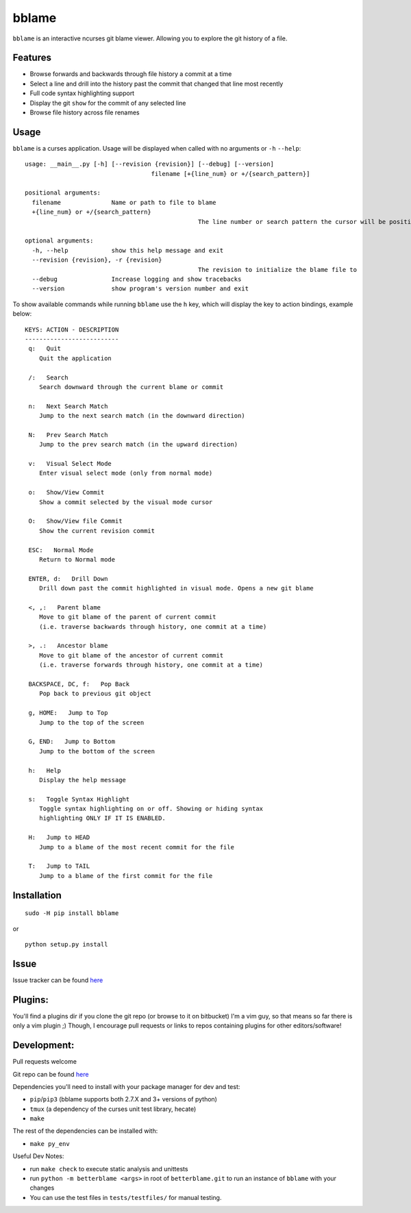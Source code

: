 bblame
======
``bblame`` is an interactive ncurses git blame viewer. Allowing you to explore the git history of a file.

Features
--------
- Browse forwards and backwards through file history a commit at a time
- Select a line and drill into the history past the commit that changed that line most recently
- Full code syntax highlighting support
- Display the git ``show`` for the commit of any selected line
- Browse file history across file renames

Usage
-----
``bblame`` is a curses application. Usage will be displayed when called with no arguments or ``-h`` ``--help``::

	usage: __main__.py [-h] [--revision {revision}] [--debug] [--version]
					   filename [+{line_num} or +/{search_pattern}]

	positional arguments:
	  filename              Name or path to file to blame
	  +{line_num} or +/{search_pattern}
							The line number or search pattern the cursor will be positioned on (this arg will put bblame in visual mode)

	optional arguments:
	  -h, --help            show this help message and exit
	  --revision {revision}, -r {revision}
							The revision to initialize the blame file to
	  --debug               Increase logging and show tracebacks
	  --version             show program's version number and exit

To show available commands while running ``bblame`` use the ``h`` key, which will display the key to action bindings, example below::


    KEYS: ACTION - DESCRIPTION
    --------------------------
     q:   Quit
        Quit the application

     /:   Search
        Search downward through the current blame or commit

     n:   Next Search Match
        Jump to the next search match (in the downward direction)

     N:   Prev Search Match
        Jump to the prev search match (in the upward direction)

     v:   Visual Select Mode
        Enter visual select mode (only from normal mode)

     o:   Show/View Commit
        Show a commit selected by the visual mode cursor

     O:   Show/View file Commit
        Show the current revision commit

     ESC:   Normal Mode
        Return to Normal mode

     ENTER, d:   Drill Down
        Drill down past the commit highlighted in visual mode. Opens a new git blame

     <, ,:   Parent blame
        Move to git blame of the parent of current commit
        (i.e. traverse backwards through history, one commit at a time)

     >, .:   Ancestor blame
        Move to git blame of the ancestor of current commit
        (i.e. traverse forwards through history, one commit at a time)

     BACKSPACE, DC, f:   Pop Back
        Pop back to previous git object

     g, HOME:   Jump to Top
        Jump to the top of the screen

     G, END:   Jump to Bottom
        Jump to the bottom of the screen

     h:   Help
        Display the help message

     s:   Toggle Syntax Highlight
        Toggle syntax highlighting on or off. Showing or hiding syntax
        highlighting ONLY IF IT IS ENABLED.

     H:   Jump to HEAD
        Jump to a blame of the most recent commit for the file

     T:   Jump to TAIL
        Jump to a blame of the first commit for the file


Installation
------------
::

     sudo -H pip install bblame

or ::

    python setup.py install

Issue
-----
Issue tracker can be found `here`__

__ https://bitbucket.org/niko333/betterblame/issues?status=new&status=open

Plugins:
--------
You'll find a plugins dir if you clone the git repo (or browse to it on bitbucket)
I'm a vim guy, so that means so far there is only a vim plugin ;)
Though, I encourage pull requests or links to repos containing plugins for other editors/software!

Development:
------------
Pull requests welcome

Git repo can be found `here`__

__ https://bitbucket.org/niko333/betterblame

Dependencies you'll need to install with your package manager for dev and test:

- ``pip``/``pip3`` (bblame supports both 2.7.X and 3+ versions of python)
- ``tmux`` (a dependency of the curses unit test library, hecate)
- ``make``

The rest of the dependencies can be installed with:

- ``make py_env``

Useful Dev Notes:

- run ``make check`` to execute static analysis and unittests
- run ``python -m betterblame <args>`` in root of ``betterblame.git`` to run an
  instance of ``bblame`` with your changes
- You can use the test files in ``tests/testfiles/`` for manual testing.
